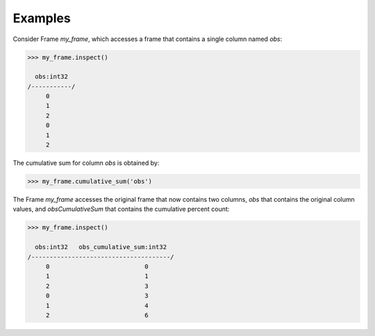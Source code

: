 Examples
--------
Consider Frame *my_frame*, which accesses a frame that contains a single
column named *obs*:

.. code::

     >>> my_frame.inspect()

       obs:int32
     /-----------/
          0
          1
          2
          0
          1
          2

The cumulative sum for column *obs* is obtained by:

.. code::

    >>> my_frame.cumulative_sum('obs')

The Frame *my_frame* accesses the original frame that now contains two
columns, *obs* that contains the original column values, and
*obsCumulativeSum* that contains the cumulative percent count:

.. code::

    >>> my_frame.inspect()

      obs:int32   obs_cumulative_sum:int32
    /--------------------------------------/
         0                          0
         1                          1
         2                          3
         0                          3
         1                          4
         2                          6

